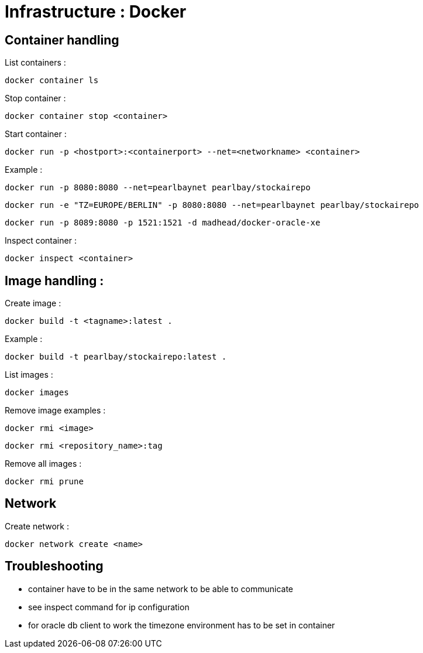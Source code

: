 
= Infrastructure : Docker

== Container handling

List containers :
----
docker container ls
----

Stop container :

----
docker container stop <container>
----

Start container :

----
docker run -p <hostport>:<containerport> --net=<networkname> <container>
----

Example :

----
docker run -p 8080:8080 --net=pearlbaynet pearlbay/stockairepo
----
----
docker run -e "TZ=EUROPE/BERLIN" -p 8080:8080 --net=pearlbaynet pearlbay/stockairepo
----
----
docker run -p 8089:8080 -p 1521:1521 -d madhead/docker-oracle-xe
----

Inspect container :
----
docker inspect <container>
----

== Image handling :

Create image :

----
docker build -t <tagname>:latest .
----

Example :
----
docker build -t pearlbay/stockairepo:latest .
----

List images :

----
docker images
----

Remove image examples :
----
docker rmi <image>
----
----
docker rmi <repository_name>:tag
----


Remove all images :
----
docker rmi prune
----



== Network

Create network :
----
docker network create <name>
----
== Troubleshooting
- container have to be in the same network to be able to communicate

- see inspect command for ip configuration

- for oracle db client to work the timezone environment has to be set in container

